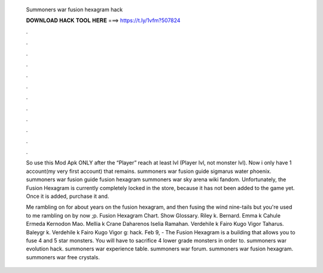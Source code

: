   Summoners war fusion hexagram hack
  
  
  
  𝐃𝐎𝐖𝐍𝐋𝐎𝐀𝐃 𝐇𝐀𝐂𝐊 𝐓𝐎𝐎𝐋 𝐇𝐄𝐑𝐄 ===> https://t.ly/1vfm?507824
  
  
  
  .
  
  
  
  .
  
  
  
  .
  
  
  
  .
  
  
  
  .
  
  
  
  .
  
  
  
  .
  
  
  
  .
  
  
  
  .
  
  
  
  .
  
  
  
  .
  
  
  
  .
  
  So use this Mod Apk ONLY after the “Player” reach at least lvl (Player lvl, not monster lvl). Now i only have 1 account(my very first account) that remains. summoners war fusion guide sigmarus water phoenix. summoners war fusion guide fusion hexagram summoners war sky arena wiki fandom. Unfortunately, the Fusion Hexagram is currently completely locked in the store, because it has not been added to the game yet. Once it is added, purchase it and.
  
  Me rambling on for about years on the fusion hexagram, and then fusing the wind nine-tails but you're used to me rambling on by now ;p. Fusion Hexagram Chart. Show Glossary. Riley k. Bernard. Emma k Cahule Ermeda Kernodon Mao. Mellia k Crane Daharenos Iselia Ramahan. Verdehile k Fairo Kugo Vigor Taharus. Baleygr k. Verdehile k Fairo Kugo Vigor g: hack. Feb 9, - The Fusion Hexagram is a building that allows you to fuse 4 and 5 star monsters. You will have to sacrifice 4 lower grade monsters in order to. summoners war evolution hack. summoners war experience table. summoners war forum. summoners war fusion hexagram. summoners war free crystals.
